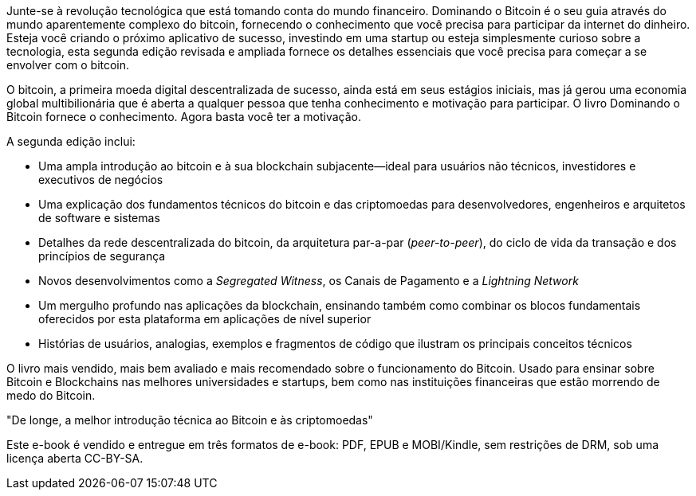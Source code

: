 Junte-se à revolução tecnológica que está tomando conta do mundo financeiro. Dominando o Bitcoin é o seu guia através do mundo aparentemente complexo do bitcoin, fornecendo o conhecimento que você precisa para participar da internet do dinheiro. Esteja você criando o próximo aplicativo de sucesso, investindo em uma startup ou esteja simplesmente curioso sobre a tecnologia, esta segunda edição revisada e ampliada fornece os detalhes essenciais que você precisa para começar a se envolver com o bitcoin.

O bitcoin, a primeira moeda digital descentralizada de sucesso, ainda está em seus estágios iniciais, mas já gerou uma economia global multibilionária que é aberta a qualquer pessoa que tenha conhecimento e motivação para participar. O livro Dominando o Bitcoin fornece o conhecimento. Agora basta você ter a motivação.

A segunda edição inclui:

* Uma ampla introdução ao bitcoin e à sua blockchain subjacente—ideal para usuários não técnicos, investidores e executivos de negócios
* Uma explicação dos fundamentos técnicos do bitcoin e das criptomoedas para desenvolvedores, engenheiros e arquitetos de software e sistemas
* Detalhes da rede descentralizada do bitcoin, da arquitetura par-a-par (_peer-to-peer_), do ciclo de vida da transação e dos princípios de segurança
* Novos desenvolvimentos como a _Segregated Witness_, os Canais de Pagamento e a _Lightning Network_
* Um mergulho profundo nas aplicações da blockchain, ensinando também como combinar os blocos fundamentais oferecidos por esta plataforma em aplicações de nível superior
* Histórias de usuários, analogias, exemplos e fragmentos de código que ilustram os principais conceitos técnicos

====
O livro mais vendido, mais bem avaliado e mais recomendado sobre o funcionamento do Bitcoin. Usado para ensinar sobre Bitcoin e Blockchains nas melhores universidades e startups, bem como nas instituições financeiras que estão morrendo de medo do Bitcoin.

"De longe, a melhor introdução técnica ao Bitcoin e às criptomoedas"
====

Este e-book é vendido e entregue em três formatos de e-book: PDF, EPUB e MOBI/Kindle, sem restrições de DRM, sob uma licença aberta CC-BY-SA.